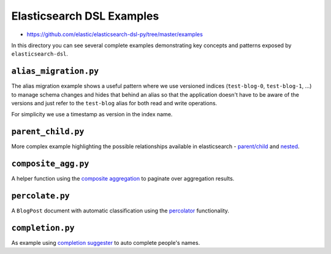 Elasticsearch DSL Examples
==========================

- https://github.com/elastic/elasticsearch-dsl-py/tree/master/examples

In this directory you can see several complete examples demonstrating key
concepts and patterns exposed by ``elasticsearch-dsl``.

``alias_migration.py``
----------------------

The alias migration example shows a useful pattern where we use versioned
indices (``test-blog-0``, ``test-blog-1``, ...) to manage schema changes and
hides that behind an alias so that the application doesn't have to be aware of
the versions and just refer to the ``test-blog`` alias for both read and write
operations.

For simplicity we use a timestamp as version in the index name.

``parent_child.py``
-------------------

More complex example highlighting the possible relationships available in
elasticsearch - `parent/child
<https://www.elastic.co/guide/en/elasticsearch/reference/6.3/nested.html>`_ and
`nested
<https://www.elastic.co/guide/en/elasticsearch/reference/6.3/nested.html>`_.

``composite_agg.py``
--------------------

A helper function using the `composite aggregation
<https://www.elastic.co/guide/en/elasticsearch/reference/current/search-aggregations-bucket-composite-aggregation.html>`_
to paginate over aggregation results.

``percolate.py``
----------------

A ``BlogPost`` document with automatic classification using the `percolator
<https://www.elastic.co/guide/en/elasticsearch/reference/current/query-dsl-percolate-query.html>`_
functionality.

``completion.py``
-----------------

As example using `completion suggester
<https://www.elastic.co/guide/en/elasticsearch/reference/current/search-suggesters-completion.html>`_
to auto complete people's names.

